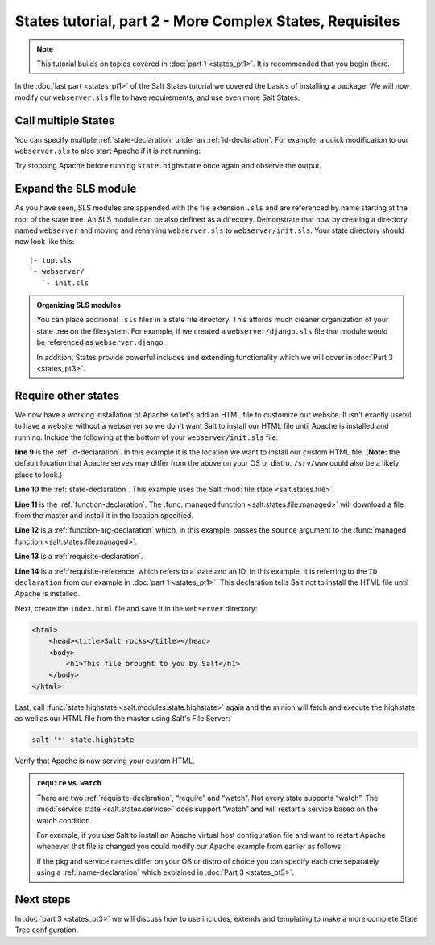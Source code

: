 =========================================================
States tutorial, part 2 - More Complex States, Requisites
=========================================================

.. note:: 

  This tutorial builds on topics covered in :doc:`part 1 <states_pt1>`. It is
  recommended that you begin there.

In the :doc:`last part <states_pt1>` of the Salt States tutorial we covered
the basics of installing a package. We will now modify our ``webserver.sls``
file to have requirements, and use even more Salt States.

Call multiple States
====================

You can specify multiple :ref:`state-declaration` under an
:ref:`id-declaration`. For example, a quick modification to our
``webserver.sls`` to also start Apache if it is not running:

.. code-block:: yaml
    :linenos:
    :emphasize-lines: 4,5

    apache:
      pkg:
        - installed
      service:
        - running
        - require:
          - pkg: apache

Try stopping Apache before running ``state.highstate`` once again and observe
the output.

Expand the SLS module
=====================

As you have seen, SLS modules are appended with the file extension ``.sls`` and
are referenced by name starting at the root of the state tree. An SLS module
can be also defined as a directory. Demonstrate that now by creating a
directory named ``webserver`` and moving and renaming ``webserver.sls`` to
``webserver/init.sls``. Your state directory should now look like this::

    |- top.sls
    `- webserver/
       `- init.sls

.. admonition:: Organizing SLS modules

    You can place additional ``.sls`` files in a state file directory. This
    affords much cleaner organization of your state tree on the filesystem. For
    example, if we created a ``webserver/django.sls`` file that module would be
    referenced as ``webserver.django``.

    In addition, States provide powerful includes and extending functionality
    which we will cover in :doc:`Part 3 <states_pt3>`.

Require other states
====================

We now have a working installation of Apache so let's add an HTML file to
customize our website. It isn't exactly useful to have a website without a
webserver so we don't want Salt to install our HTML file until Apache is
installed and running. Include the following at the bottom of your
``webserver/init.sls`` file:

.. code-block:: yaml
    :linenos:
    :emphasize-lines: 7,11

    apache:
      pkg:
        - installed
      service:
        - running
        - require:
          - pkg: apache

    /var/www/index.html:                        # ID declaration
      file:                                     # state declaration
        - managed                               # function
        - source: salt://webserver/index.html   # function arg
        - require:                              # requisite declaration
          - pkg: apache                         # requisite reference

**line 9** is the :ref:`id-declaration`. In this example it is the location we
want to install our custom HTML file. (**Note:** the default location that
Apache serves may differ from the above on your OS or distro. ``/srv/www``
could also be a likely place to look.)

**Line 10** the :ref:`state-declaration`. This example uses the Salt :mod:`file
state <salt.states.file>`.

**Line 11** is the :ref:`function-declaration`. The :func:`managed function
<salt.states.file.managed>` will download a file from the master and install it
in the location specified.

**Line 12** is a :ref:`function-arg-declaration` which, in this example, passes
the ``source`` argument to the :func:`managed function
<salt.states.file.managed>`.

**Line 13** is a :ref:`requisite-declaration`.

**Line 14** is a :ref:`requisite-reference` which refers to a state and an ID.
In this example, it is referring to the ``ID declaration`` from our example in
:doc:`part 1 <states_pt1>`. This declaration tells Salt not to install the HTML
file until Apache is installed.

Next, create the ``index.html`` file and save it in the ``webserver``
directory:

.. code-block:: html

    <html>
        <head><title>Salt rocks</title></head>
        <body>
            <h1>This file brought to you by Salt</h1>
        </body>
    </html>

Last, call :func:`state.highstate <salt.modules.state.highstate>` again and the
minion will fetch and execute the highstate as well as our HTML file from the
master using Salt's File Server:

.. code-block:: bash

    salt '*' state.highstate

Verify that Apache is now serving your custom HTML.

.. admonition:: ``require`` vs. ``watch``

    There are two :ref:`requisite-declaration`, “require” and “watch”. Not
    every state supports “watch”. The :mod:`service state
    <salt.states.service>` does support “watch” and will restart a service
    based on the watch condition.

    For example, if you use Salt to install an Apache virtual host
    configuration file and want to restart Apache whenever that file is changed
    you could modify our Apache example from earlier as follows:

    .. code-block:: yaml
        :emphasize-lines: 1,2,3,4,11,12

        /etc/httpd/extra/httpd-vhosts.conf:
          file:
            - managed
            - source: salt://webserver/httpd-vhosts.conf

        apache:
          pkg:
            - installed
          service:
            - running
            - watch:
              - file: /etc/httpd/extra/httpd-vhosts.conf
            - require:
              - pkg: apache

    If the pkg and service names differ on your OS or distro of choice you can
    specify each one separately using a :ref:`name-declaration` which explained
    in :doc:`Part 3 <states_pt3>`.

Next steps
==========

In :doc:`part 3 <states_pt3>` we will discuss how to use includes, extends and
templating to make a more complete State Tree configuration.
